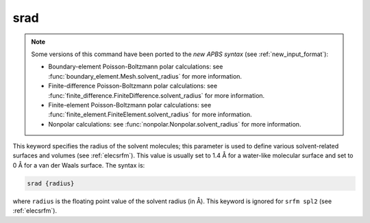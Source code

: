 .. _srad:

srad
====

.. note::  

   .. currentmodule:: apbs.input_file.calculate

   Some versions of this command have been ported to the *new APBS syntax* (see :ref:`new_input_format`):

   * Boundary-element Poisson-Boltzmann polar calculations:  see :func:`boundary_element.Mesh.solvent_radius` for more information.
   * Finite-difference Poisson-Boltzmann polar calculations:  see :func:`finite_difference.FiniteDifference.solvent_radius` for more information.
   * Finite-element Poisson-Boltzmann polar calculations:  see :func:`finite_element.FiniteElement.solvent_radius` for more information.
   * Nonpolar calculations:  see :func:`nonpolar.Nonpolar.solvent_radius` for more information.

This keyword specifies the radius of the solvent molecules; this parameter is used to define various solvent-related surfaces and volumes (see :ref:`elecsrfm`).
This value is usually set to 1.4 Å for a water-like molecular surface and set to 0 Å for a van der Waals surface.
The syntax is:

.. code-block:: bash

   srad {radius}

where ``radius`` is the floating point value of the solvent radius (in Å).
This keyword is ignored for ``srfm spl2`` (see :ref:`elecsrfm`).

